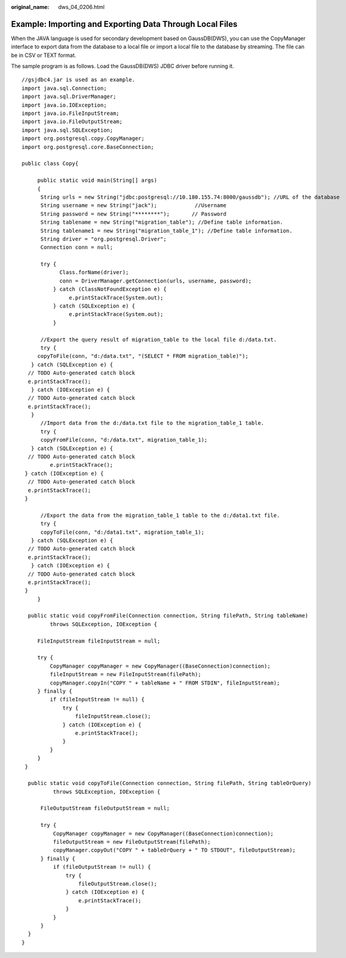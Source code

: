:original_name: dws_04_0206.html

.. _dws_04_0206:

Example: Importing and Exporting Data Through Local Files
=========================================================

When the JAVA language is used for secondary development based on GaussDB(DWS), you can use the CopyManager interface to export data from the database to a local file or import a local file to the database by streaming. The file can be in CSV or TEXT format.

The sample program is as follows. Load the GaussDB(DWS) JDBC driver before running it.

::

   //gsjdbc4.jar is used as an example.
   import java.sql.Connection;
   import java.sql.DriverManager;
   import java.io.IOException;
   import java.io.FileInputStream;
   import java.io.FileOutputStream;
   import java.sql.SQLException;
   import org.postgresql.copy.CopyManager;
   import org.postgresql.core.BaseConnection;

   public class Copy{

        public static void main(String[] args)
        {
         String urls = new String("jdbc:postgresql://10.180.155.74:8000/gaussdb"); //URL of the database
         String username = new String("jack");            //Username
         String password = new String("********");       // Password
         String tablename = new String("migration_table"); //Define table information.
         String tablename1 = new String("migration_table_1"); //Define table information.
         String driver = "org.postgresql.Driver";
         Connection conn = null;

         try {
               Class.forName(driver);
               conn = DriverManager.getConnection(urls, username, password);
             } catch (ClassNotFoundException e) {
                  e.printStackTrace(System.out);
             } catch (SQLException e) {
                  e.printStackTrace(System.out);
             }

         //Export the query result of migration_table to the local file d:/data.txt.
         try {
        copyToFile(conn, "d:/data.txt", "(SELECT * FROM migration_table)");
      } catch (SQLException e) {
     // TODO Auto-generated catch block
     e.printStackTrace();
      } catch (IOException e) {
     // TODO Auto-generated catch block
     e.printStackTrace();
      }
         //Import data from the d:/data.txt file to the migration_table_1 table.
         try {
         copyFromFile(conn, "d:/data.txt", migration_table_1);
      } catch (SQLException e) {
     // TODO Auto-generated catch block
            e.printStackTrace();
    } catch (IOException e) {
     // TODO Auto-generated catch block
     e.printStackTrace();
    }

         //Export the data from the migration_table_1 table to the d:/data1.txt file.
         try {
         copyToFile(conn, "d:/data1.txt", migration_table_1);
      } catch (SQLException e) {
     // TODO Auto-generated catch block
     e.printStackTrace();
      } catch (IOException e) {
     // TODO Auto-generated catch block
     e.printStackTrace();
    }
        }

     public static void copyFromFile(Connection connection, String filePath, String tableName)
            throws SQLException, IOException {

        FileInputStream fileInputStream = null;

        try {
            CopyManager copyManager = new CopyManager((BaseConnection)connection);
            fileInputStream = new FileInputStream(filePath);
            copyManager.copyIn("COPY " + tableName + " FROM STDIN", fileInputStream);
        } finally {
            if (fileInputStream != null) {
                try {
                    fileInputStream.close();
                } catch (IOException e) {
                    e.printStackTrace();
                }
            }
        }
    }

     public static void copyToFile(Connection connection, String filePath, String tableOrQuery)
             throws SQLException, IOException {

         FileOutputStream fileOutputStream = null;

         try {
             CopyManager copyManager = new CopyManager((BaseConnection)connection);
             fileOutputStream = new FileOutputStream(filePath);
             copyManager.copyOut("COPY " + tableOrQuery + " TO STDOUT", fileOutputStream);
         } finally {
             if (fileOutputStream != null) {
                 try {
                     fileOutputStream.close();
                 } catch (IOException e) {
                     e.printStackTrace();
                 }
             }
         }
     }
   }
